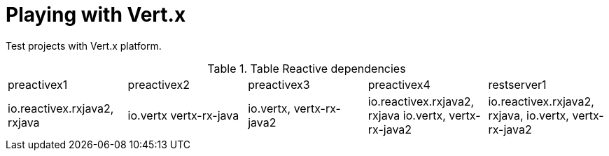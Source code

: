 = Playing with Vert.x

Test projects with Vert.x platform.

.Table Reactive dependencies
|===
|preactivex1|preactivex2|preactivex3|preactivex4|restserver1
|io.reactivex.rxjava2, rxjava
|io.vertx vertx-rx-java
|io.vertx,  vertx-rx-java2
|io.reactivex.rxjava2, rxjava
io.vertx,  vertx-rx-java2
|io.reactivex.rxjava2, rxjava,
 io.vertx,  vertx-rx-java2
